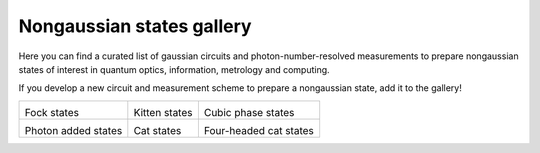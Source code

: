 .. _gallery:

Nongaussian states gallery
##########################


Here you can find a curated list of gaussian circuits and photon-number-resolved measurements to prepare nongaussian states of interest in quantum optics, information, metrology and computing.


If you develop a new circuit and measurement scheme to prepare a nongaussian state, add it to the gallery!


.. Copy the template below in order to create a link to your notebook, and a thumbnail.

.. _Fock: fock.html
.. |fock| image:: fock.svg
   :width: 260px
   :align: middle
   :target: fock.html

.. _Kitten: kitten.html
.. |kitten| image:: kitten.svg
   :width: 260px
   :align: middle
   :target: kitten.html

.. _Cubic: cubic.html
.. |cubic| image:: cubic.svg
   :width: 260px
   :align: middle
   :target: cubic.html

.. _Added: photon_added.html
.. |photon_added| image:: photon_added.svg
   :width: 260px
   :align: middle
   :target: photon_added.html

.. _Cat: cat.html
.. |cat| image:: cat.svg
   :width: 260px
   :align: middle
   :target: cat.html

.. _FourCat: fourcat.html
.. |four_cat| image:: four_cat.svg
   :width: 260px
   :align: middle
   :target: four_cat.html

.. rst-class:: gallery-table



+-------------------------------+-------------------------------+------------------------------+
| |fock|                        | |kitten|                      | |cubic|                      |
|                               |                               |                              |
| Fock states                   | Kitten states                 | Cubic phase states           |
+-------------------------------+-------------------------------+------------------------------+
| |photon_added|                | |cat|                         | |four_cat|                   |
|                               |                               |                              |
| Photon added states           | Cat states                    | Four-headed cat states       |
+-------------------------------+-------------------------------+------------------------------+
